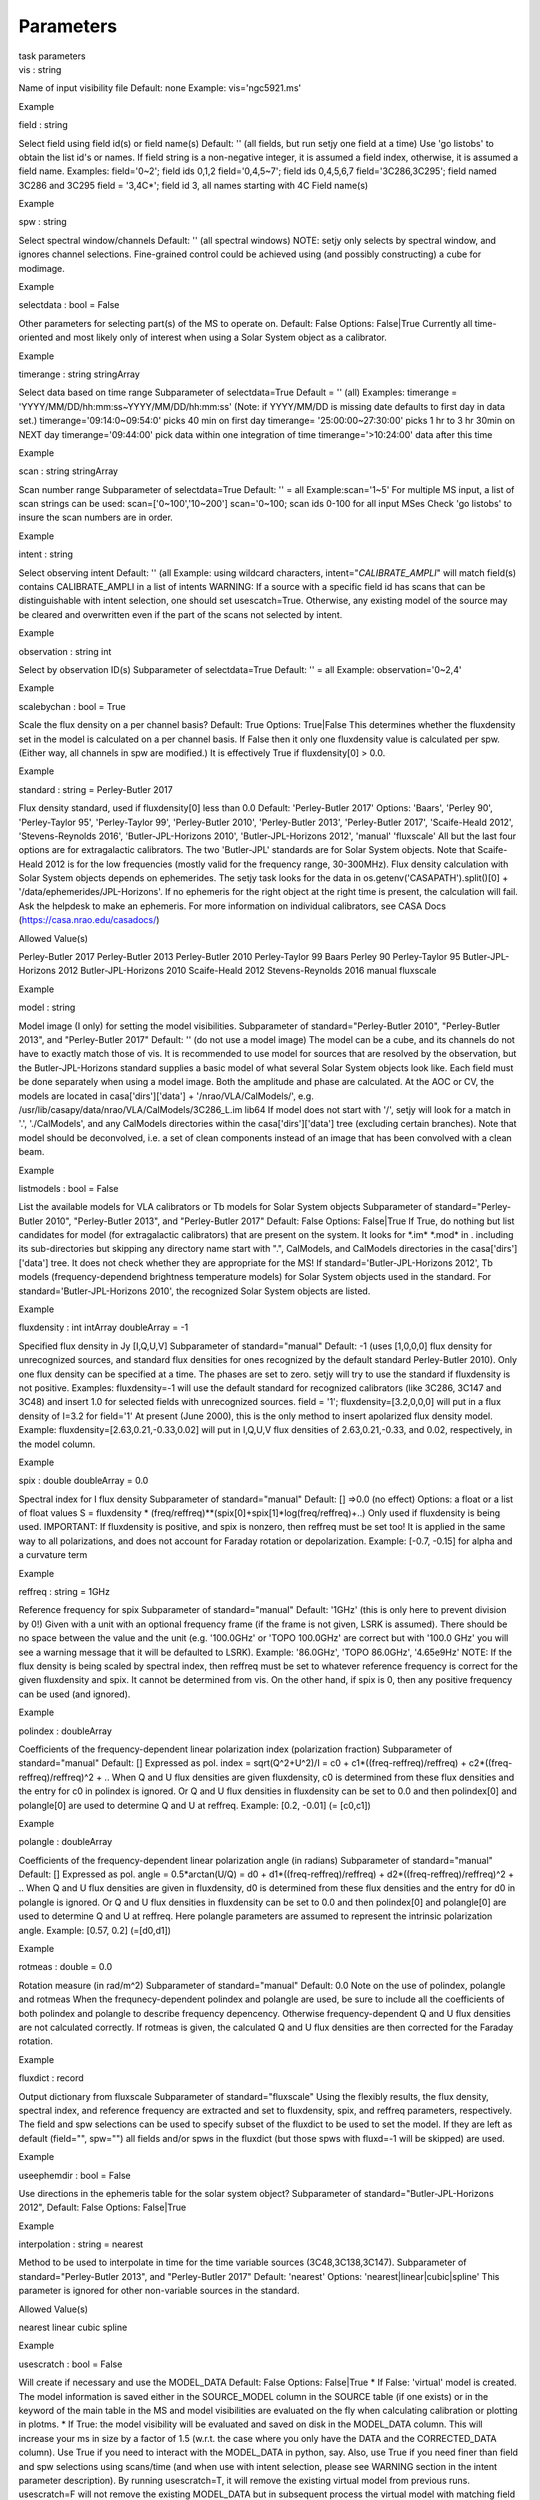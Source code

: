 .. container::
   :name: viewlet-above-content-title

Parameters
==========

.. container::
   :name: viewlet-below-content-title

.. container:: documentDescription description

   task parameters

.. container:: section
   :name: viewlet-above-content-body

.. container:: section
   :name: content-core

   .. container:: pat-autotoc
      :name: parent-fieldname-text

      .. container:: parsed-parameters

         .. container:: param

            .. container:: parameters2

               vis : string

            Name of input visibility file Default: none Example:
            vis='ngc5921.ms'

Example

.. container:: param

   .. container:: parameters2

      field : string

   Select field using field id(s) or field name(s) Default: '' (all
   fields, but run setjy one field at a time) Use 'go listobs' to obtain
   the list id's or names. If field string is a non-negative integer, it
   is assumed a field index, otherwise, it is assumed a field name.
   Examples: field='0~2'; field ids 0,1,2 field='0,4,5~7'; field ids
   0,4,5,6,7 field='3C286,3C295'; field named 3C286 and 3C295 field =
   '3,4C*'; field id 3, all names starting with 4C Field name(s)

Example

.. container:: param

   .. container:: parameters2

      spw : string

   Select spectral window/channels Default: '' (all spectral windows)
   NOTE: setjy only selects by spectral window, and ignores channel
   selections. Fine-grained control could be achieved using (and
   possibly constructing) a cube for modimage.

Example

.. container:: param

   .. container:: parameters2

      selectdata : bool = False

   Other parameters for selecting part(s) of the MS to operate on.
   Default: False Options: False|True Currently all time-oriented and
   most likely only of interest when using a Solar System object as a
   calibrator.

Example

.. container:: param

   .. container:: parameters2

      timerange : string stringArray

   Select data based on time range Subparameter of selectdata=True
   Default = '' (all) Examples: timerange =
   'YYYY/MM/DD/hh:mm:ss~YYYY/MM/DD/hh:mm:ss' (Note: if YYYY/MM/DD is
   missing date defaults to first day in data set.)
   timerange='09:14:0~09:54:0' picks 40 min on first day timerange=
   '25:00:00~27:30:00' picks 1 hr to 3 hr 30min on NEXT day
   timerange='09:44:00' pick data within one integration of time
   timerange='>10:24:00' data after this time

Example

.. container:: param

   .. container:: parameters2

      scan : string stringArray

   Scan number range Subparameter of selectdata=True Default: '' = all
   Example:scan='1~5' For multiple MS input, a list of scan strings can
   be used: scan=['0~100','10~200'] scan='0~100; scan ids 0-100 for all
   input MSes Check 'go listobs' to insure the scan numbers are in
   order.

Example

.. container:: param

   .. container:: parameters2

      intent : string

   Select observing intent Default: '' (all Example: using wildcard
   characters, intent="*CALIBRATE_AMPLI*" will match field(s) contains
   CALIBRATE_AMPLI in a list of intents WARNING: If a source with a
   specific field id has scans that can be distinguishable with intent
   selection, one should set usescatch=True. Otherwise, any existing
   model of the source may be cleared and overwritten even if the part
   of the scans not selected by intent.

Example

.. container:: param

   .. container:: parameters2

      observation : string int

   Select by observation ID(s) Subparameter of selectdata=True Default:
   '' = all Example: observation='0~2,4'

Example

.. container:: param

   .. container:: parameters2

      scalebychan : bool = True

   Scale the flux density on a per channel basis? Default: True Options:
   True|False This determines whether the fluxdensity set in the model
   is calculated on a per channel basis. If False then it only one
   fluxdensity value is calculated per spw. (Either way, all channels in
   spw are modified.) It is effectively True if fluxdensity[0] > 0.0.

Example

.. container:: param

   .. container:: parameters2

      standard : string = Perley-Butler 2017

   Flux density standard, used if fluxdensity[0] less than 0.0 Default:
   'Perley-Butler 2017' Options: 'Baars', 'Perley 90', 'Perley-Taylor
   95', 'Perley-Taylor 99', 'Perley-Butler 2010', 'Perley-Butler 2013',
   'Perley-Butler 2017', 'Scaife-Heald 2012', 'Stevens-Reynolds 2016',
   'Butler-JPL-Horizons 2010', 'Butler-JPL-Horizons 2012', 'manual'
   'fluxscale' All but the last four options are for extragalactic
   calibrators. The two 'Butler-JPL' standards are for Solar System
   objects. Note that Scaife-Heald 2012 is for the low frequencies
   (mostly valid for the frequency range, 30-300MHz). Flux density
   calculation with Solar System objects depends on ephemerides. The
   setjy task looks for the data in os.getenv('CASAPATH').split()[0] +
   '/data/ephemerides/JPL-Horizons'. If no ephemeris for the right
   object at the right time is present, the calculation will fail. Ask
   the helpdesk to make an ephemeris. For more information on individual
   calibrators, see CASA Docs (https://casa.nrao.edu/casadocs/)

Allowed Value(s)

Perley-Butler 2017 Perley-Butler 2013 Perley-Butler 2010 Perley-Taylor
99 Baars Perley 90 Perley-Taylor 95 Butler-JPL-Horizons 2012
Butler-JPL-Horizons 2010 Scaife-Heald 2012 Stevens-Reynolds 2016 manual
fluxscale

Example

.. container:: param

   .. container:: parameters2

      model : string

   Model image (I only) for setting the model visibilities. Subparameter
   of standard="Perley-Butler 2010", "Perley-Butler 2013", and
   "Perley-Butler 2017" Default: '' (do not use a model image) The model
   can be a cube, and its channels do not have to exactly match those of
   vis. It is recommended to use model for sources that are resolved by
   the observation, but the Butler-JPL-Horizons standard supplies a
   basic model of what several Solar System objects look like. Each
   field must be done separately when using a model image. Both the
   amplitude and phase are calculated. At the AOC or CV, the models are
   located in casa['dirs']['data'] + '/nrao/VLA/CalModels/', e.g.
   /usr/lib/casapy/data/nrao/VLA/CalModels/3C286_L.im lib64 If model
   does not start with '/', setjy will look for a match in '.',
   './CalModels', and any CalModels directories within the
   casa['dirs']['data'] tree (excluding certain branches). Note that
   model should be deconvolved, i.e. a set of clean components instead
   of an image that has been convolved with a clean beam.

Example

.. container:: param

   .. container:: parameters2

      listmodels : bool = False

   List the available models for VLA calibrators or Tb models for Solar
   System objects Subparameter of standard="Perley-Butler 2010",
   "Perley-Butler 2013", and "Perley-Butler 2017" Default: False
   Options: False|True If True, do nothing but list candidates for model
   (for extragalactic calibrators) that are present on the system. It
   looks for \*.im\* \*.mod\* in . including its sub-directories but
   skipping any directory name start with ".", CalModels, and CalModels
   directories in the casa['dirs']['data'] tree. It does not check
   whether they are appropriate for the MS! If
   standard='Butler-JPL-Horizons 2012', Tb models (frequency-dependend
   brightness temperature models) for Solar System objects used in the
   standard. For standard='Butler-JPL-Horizons 2010', the recognized
   Solar System objects are listed.

Example

.. container:: param

   .. container:: parameters2

      fluxdensity : int intArray doubleArray = -1

   Specified flux density in Jy [I,Q,U,V] Subparameter of
   standard="manual" Default: -1 (uses [1,0,0,0] flux density for
   unrecognized sources, and standard flux densities for ones recognized
   by the default standard Perley-Butler 2010). Only one flux density
   can be specified at a time. The phases are set to zero. setjy will
   try to use the standard if fluxdensity is not positive. Examples:
   fluxdensity=-1 will use the default standard for recognized
   calibrators (like 3C286, 3C147 and 3C48) and insert 1.0 for selected
   fields with unrecognized sources. field = '1';
   fluxdensity=[3.2,0,0,0] will put in a flux density of I=3.2 for
   field='1' At present (June 2000), this is the only method to insert
   apolarized flux density model. Example:
   fluxdensity=[2.63,0.21,-0.33,0.02] will put in I,Q,U,V flux densities
   of 2.63,0.21,-0.33, and 0.02, respectively, in the model column.

Example

.. container:: param

   .. container:: parameters2

      spix : double doubleArray = 0.0

   Spectral index for I flux density Subparameter of standard="manual"
   Default: [] =>0.0 (no effect) Options: a float or a list of float
   values S = fluxdensity \*
   (freq/reffreq)**(spix[0]+spix[1]*log(freq/reffreq)+..) Only used if
   fluxdensity is being used. IMPORTANT: If fluxdensity is positive, and
   spix is nonzero, then reffreq must be set too! It is applied in the
   same way to all polarizations, and does not account for Faraday
   rotation or depolarization. Example: [-0.7, -0.15] for alpha and a
   curvature term

Example

.. container:: param

   .. container:: parameters2

      reffreq : string = 1GHz

   Reference frequency for spix Subparameter of standard="manual"
   Default: '1GHz' (this is only here to prevent division by 0!) Given
   with a unit with an optional frequency frame (if the frame is not
   given, LSRK is assumed). There should be no space between the value
   and the unit (e.g. '100.0GHz' or 'TOPO 100.0GHz' are correct but with
   '100.0 GHz' you will see a warning message that it will be defaulted
   to LSRK). Example: '86.0GHz', 'TOPO 86.0GHz', '4.65e9Hz' NOTE: If the
   flux density is being scaled by spectral index, then reffreq must be
   set to whatever reference frequency is correct for the given
   fluxdensity and spix. It cannot be determined from vis. On the other
   hand, if spix is 0, then any positive frequency can be used (and
   ignored).

Example

.. container:: param

   .. container:: parameters2

      polindex : doubleArray

   Coefficients of the frequency-dependent linear polarization index
   (polarization fraction) Subparameter of standard="manual" Default: []
   Expressed as pol. index = sqrt(Q^2+U^2)/I = c0 +
   c1*((freq-reffreq)/reffreq) + c2*((freq-reffreq)/reffreq)^2 + .. When
   Q and U flux densities are given fluxdensity, c0 is determined from
   these flux densities and the entry for c0 in polindex is ignored. Or
   Q and U flux densities in fluxdensity can be set to 0.0 and then
   polindex[0] and polangle[0] are used to determine Q and U at reffreq.
   Example: [0.2, -0.01] (= [c0,c1])

Example

.. container:: param

   .. container:: parameters2

      polangle : doubleArray

   Coefficients of the frequency-dependent linear polarization angle (in
   radians) Subparameter of standard="manual" Default: [] Expressed as
   pol. angle = 0.5*arctan(U/Q) = d0 + d1*((freq-reffreq)/reffreq) +
   d2*((freq-reffreq)/reffreq)^2 + .. When Q and U flux densities are
   given in fluxdensity, d0 is determined from these flux densities and
   the entry for d0 in polangle is ignored. Or Q and U flux densities in
   fluxdensity can be set to 0.0 and then polindex[0] and polangle[0]
   are used to determine Q and U at reffreq. Here polangle parameters
   are assumed to represent the intrinsic polarization angle. Example:
   [0.57, 0.2] (=[d0,d1])

Example

.. container:: param

   .. container:: parameters2

      rotmeas : double = 0.0

   Rotation measure (in rad/m^2) Subparameter of standard="manual"
   Default: 0.0 Note on the use of polindex, polangle and rotmeas When
   the frequnecy-dependent polindex and polangle are used, be sure to
   include all the coefficients of both polindex and polangle to
   describe frequency depencency. Otherwise frequency-dependent Q and U
   flux densities are not calculated correctly. If rotmeas is given, the
   calculated Q and U flux densities are then corrected for the Faraday
   rotation.

Example

.. container:: param

   .. container:: parameters2

      fluxdict : record

   Output dictionary from fluxscale Subparameter of standard="fluxscale"
   Using the flexibly results, the flux density, spectral index, and
   reference frequency are extracted and set to fluxdensity, spix, and
   reffreq parameters, respectively. The field and spw selections can be
   used to specify subset of the fluxdict to be used to set the model.
   If they are left as default (field="", spw="") all fields and/or spws
   in the fluxdict (but those spws with fluxd=-1 will be skipped) are
   used.

Example

.. container:: param

   .. container:: parameters2

      useephemdir : bool = False

   Use directions in the ephemeris table for the solar system object?
   Subparameter of standard="Butler-JPL-Horizons 2012", Default: False
   Options: False|True

Example

.. container:: param

   .. container:: parameters2

      interpolation : string = nearest

   Method to be used to interpolate in time for the time variable
   sources (3C48,3C138,3C147). Subparameter of standard="Perley-Butler
   2013", and "Perley-Butler 2017" Default: 'nearest' Options:
   'nearest|linear|cubic|spline' This parameter is ignored for other
   non-variable sources in the standard.

Allowed Value(s)

nearest linear cubic spline

Example

.. container:: param

   .. container:: parameters2

      usescratch : bool = False

   Will create if necessary and use the MODEL_DATA Default: False
   Options: False|True \* If False: 'virtual' model is created. The
   model information is saved either in the SOURCE_MODEL column in the
   SOURCE table (if one exists) or in the keyword of the main table in
   the MS and model visibilities are evaluated on the fly when
   calculating calibration or plotting in plotms. \* If True: the model
   visibility will be evaluated and saved on disk in the MODEL_DATA
   column. This will increase your ms in size by a factor of 1.5 (w.r.t.
   the case where you only have the DATA and the CORRECTED_DATA column).
   Use True if you need to interact with the MODEL_DATA in python, say.
   Also, use True if you need finer than field and spw selections using
   scans/time (and when use with intent selection, please see WARNING
   section in the intent parameter description). By running
   usescratch=T, it will remove the existing virtual model from previous
   runs. usescratch=F will not remove the existing MODEL_DATA but in
   subsequent process the virtual model with matching field and spw
   combination will be used if it exists regardless of the presence of
   the MODEL_DATA column. NOTE: for usescratch=False, timerange, scan,
   and observation are ignored (i.e. time-specific virtual model is not
   possible.).

Example

.. container:: param

   .. container:: parameters2

      fluxd : undefined = {}

   Dictionary containing flux densities and their errors.

Example

.. container:: section
   :name: viewlet-below-content-body
